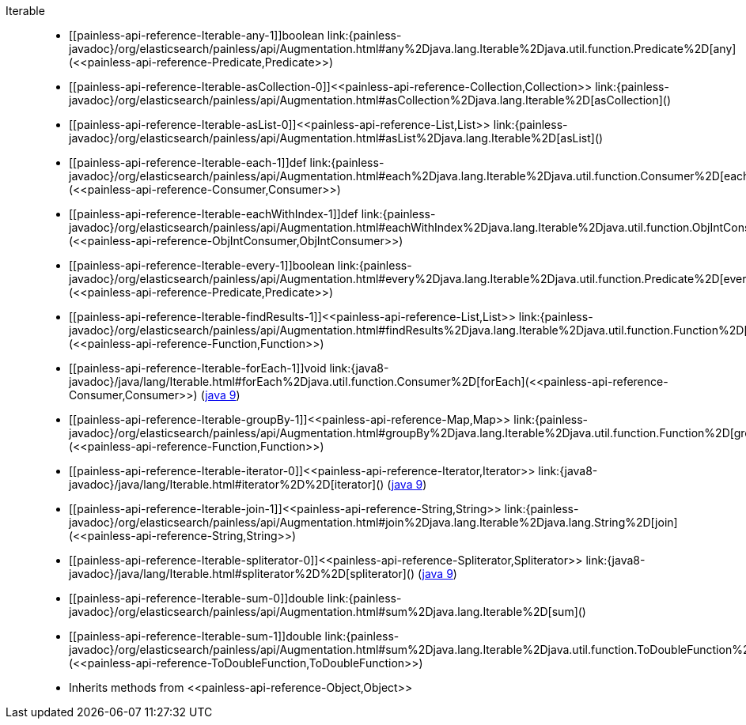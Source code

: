 ////
Automatically generated by PainlessDocGenerator. Do not edit.
Rebuild by running `gradle generatePainlessApi`.
////

[[painless-api-reference-Iterable]]++Iterable++::
* ++[[painless-api-reference-Iterable-any-1]]boolean link:{painless-javadoc}/org/elasticsearch/painless/api/Augmentation.html#any%2Djava.lang.Iterable%2Djava.util.function.Predicate%2D[any](<<painless-api-reference-Predicate,Predicate>>)++
* ++[[painless-api-reference-Iterable-asCollection-0]]<<painless-api-reference-Collection,Collection>> link:{painless-javadoc}/org/elasticsearch/painless/api/Augmentation.html#asCollection%2Djava.lang.Iterable%2D[asCollection]()++
* ++[[painless-api-reference-Iterable-asList-0]]<<painless-api-reference-List,List>> link:{painless-javadoc}/org/elasticsearch/painless/api/Augmentation.html#asList%2Djava.lang.Iterable%2D[asList]()++
* ++[[painless-api-reference-Iterable-each-1]]def link:{painless-javadoc}/org/elasticsearch/painless/api/Augmentation.html#each%2Djava.lang.Iterable%2Djava.util.function.Consumer%2D[each](<<painless-api-reference-Consumer,Consumer>>)++
* ++[[painless-api-reference-Iterable-eachWithIndex-1]]def link:{painless-javadoc}/org/elasticsearch/painless/api/Augmentation.html#eachWithIndex%2Djava.lang.Iterable%2Djava.util.function.ObjIntConsumer%2D[eachWithIndex](<<painless-api-reference-ObjIntConsumer,ObjIntConsumer>>)++
* ++[[painless-api-reference-Iterable-every-1]]boolean link:{painless-javadoc}/org/elasticsearch/painless/api/Augmentation.html#every%2Djava.lang.Iterable%2Djava.util.function.Predicate%2D[every](<<painless-api-reference-Predicate,Predicate>>)++
* ++[[painless-api-reference-Iterable-findResults-1]]<<painless-api-reference-List,List>> link:{painless-javadoc}/org/elasticsearch/painless/api/Augmentation.html#findResults%2Djava.lang.Iterable%2Djava.util.function.Function%2D[findResults](<<painless-api-reference-Function,Function>>)++
* ++[[painless-api-reference-Iterable-forEach-1]]void link:{java8-javadoc}/java/lang/Iterable.html#forEach%2Djava.util.function.Consumer%2D[forEach](<<painless-api-reference-Consumer,Consumer>>)++ (link:{java9-javadoc}/java/lang/Iterable.html#forEach%2Djava.util.function.Consumer%2D[java 9])
* ++[[painless-api-reference-Iterable-groupBy-1]]<<painless-api-reference-Map,Map>> link:{painless-javadoc}/org/elasticsearch/painless/api/Augmentation.html#groupBy%2Djava.lang.Iterable%2Djava.util.function.Function%2D[groupBy](<<painless-api-reference-Function,Function>>)++
* ++[[painless-api-reference-Iterable-iterator-0]]<<painless-api-reference-Iterator,Iterator>> link:{java8-javadoc}/java/lang/Iterable.html#iterator%2D%2D[iterator]()++ (link:{java9-javadoc}/java/lang/Iterable.html#iterator%2D%2D[java 9])
* ++[[painless-api-reference-Iterable-join-1]]<<painless-api-reference-String,String>> link:{painless-javadoc}/org/elasticsearch/painless/api/Augmentation.html#join%2Djava.lang.Iterable%2Djava.lang.String%2D[join](<<painless-api-reference-String,String>>)++
* ++[[painless-api-reference-Iterable-spliterator-0]]<<painless-api-reference-Spliterator,Spliterator>> link:{java8-javadoc}/java/lang/Iterable.html#spliterator%2D%2D[spliterator]()++ (link:{java9-javadoc}/java/lang/Iterable.html#spliterator%2D%2D[java 9])
* ++[[painless-api-reference-Iterable-sum-0]]double link:{painless-javadoc}/org/elasticsearch/painless/api/Augmentation.html#sum%2Djava.lang.Iterable%2D[sum]()++
* ++[[painless-api-reference-Iterable-sum-1]]double link:{painless-javadoc}/org/elasticsearch/painless/api/Augmentation.html#sum%2Djava.lang.Iterable%2Djava.util.function.ToDoubleFunction%2D[sum](<<painless-api-reference-ToDoubleFunction,ToDoubleFunction>>)++
* Inherits methods from ++<<painless-api-reference-Object,Object>>++
